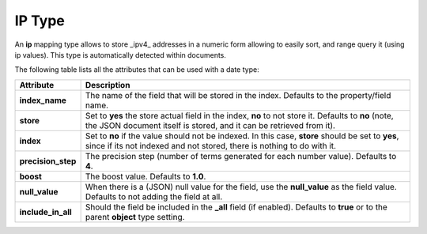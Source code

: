 IP Type
=======

An **ip** mapping type allows to store _ipv4_ addresses in a numeric form allowing to easily sort, and range query it (using ip values). This type is automatically detected within documents.


The following table lists all the attributes that can be used with a date type:


====================  ==============================================================================================================================================================================
 Attribute             Description                                                                                                                                                                  
====================  ==============================================================================================================================================================================
**index_name**        The name of the field that will be stored in the index. Defaults to the property/field name.                                                                                  
**store**             Set to **yes** the store actual field in the index, **no** to not store it. Defaults to **no** (note, the JSON document itself is stored, and it can be retrieved from it).   
**index**             Set to **no** if the value should not be indexed. In this case, **store** should be set to **yes**, since if its not indexed and not stored, there is nothing to do with it.  
**precision_step**    The precision step (number of terms generated for each number value). Defaults to **4**.                                                                                      
**boost**             The boost value. Defaults to **1.0**.                                                                                                                                         
**null_value**        When there is a (JSON) null value for the field, use the **null_value** as the field value. Defaults to not adding the field at all.                                          
**include_in_all**    Should the field be included in the **_all** field (if enabled). Defaults to **true** or to the parent **object** type setting.                                               
====================  ==============================================================================================================================================================================
